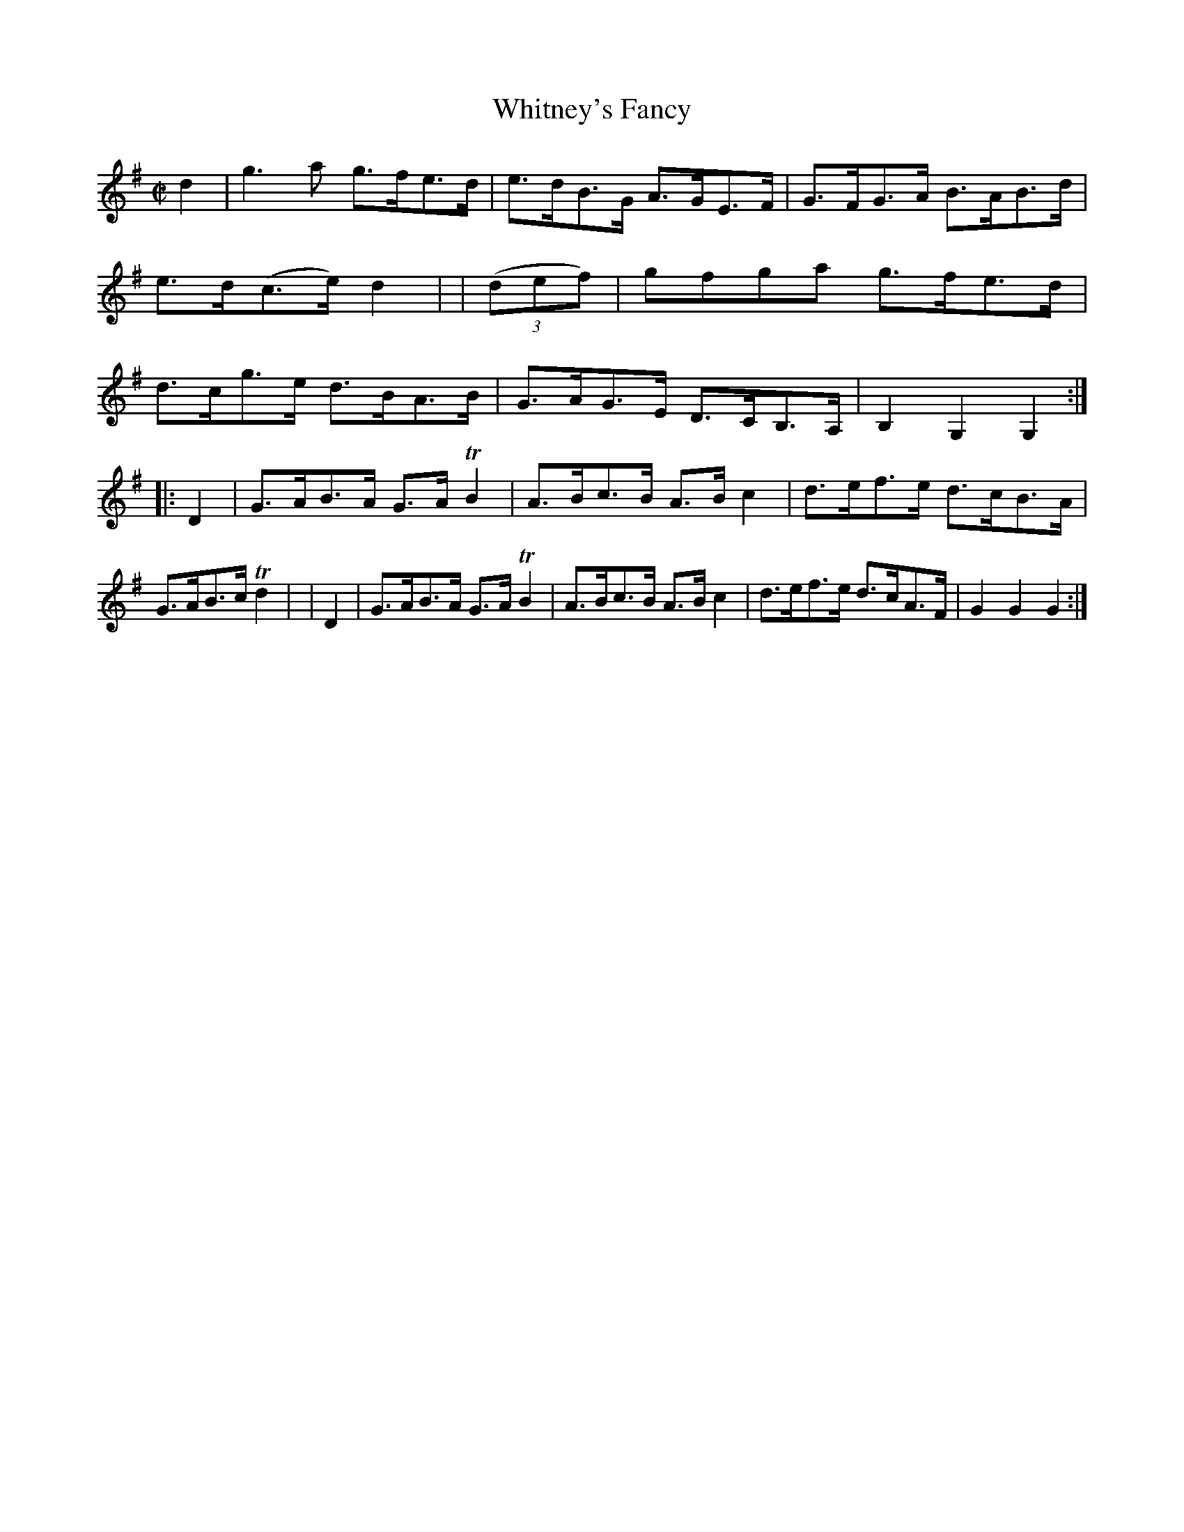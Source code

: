 X: 933
T: Whitney's Fancy
R: hornpipe
%S: s:2 b:16(8+8)
B: Francis O'Neill: "The Dance Music of Ireland" (1907) #933
Z: Transcribed by Frank Nordberg - http://www.musicaviva.com
F: http://www.musicaviva.com/abc/tunes/ireland/oneill-1001/0933/oneill-1001-0933-1.abc
%m: Tn2 = (3n/o/n/ m/n/
M: C|
L: 1/8
K: G
     d2   | g3a    g>fe>d | e>dB>G A>GE>F | G>FG>A B>AB>d | e>d(c>e) d2 |\
| (3(def) | gfga   g>fe>d | d>cg>e d>BA>B | G>AG>E D>CB,>A, | B,2G,2G,2 :|
|:   D2   | G>AB>A G>ATB2 | A>Bc>B A>Bc2 | d>ef>e d>cB>A | G>AB>c Td2 |\
|    D2   | G>AB>A G>ATB2 | A>Bc>B A>Bc2 | d>ef>e d>cA>F | G2G2G2 :|
